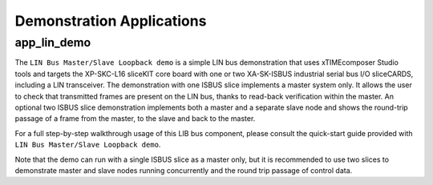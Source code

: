 
Demonstration Applications
==========================

app_lin_demo
------------

The ``LIN Bus Master/Slave Loopback demo`` is a simple LIN bus demonstration that uses xTIMEcomposer Studio tools and targets the XP-SKC-L16 sliceKIT core board with one or two XA-SK-ISBUS industrial serial bus I/O sliceCARDS, including a LIN transceiver. The demonstration with one ISBUS slice implements a master system only. It allows the user to check that transmitted frames are present on the LIN bus, thanks to read-back verification within the master. An optional two ISBUS slice demonstration implements both a master and a separate slave node and shows the round-trip passage of a frame from the master, to the slave and back to the master.

For a full step-by-step walkthrough usage of this LIB bus component, please consult the quick-start guide provided with ``LIN Bus Master/Slave Loopback demo``.

Note that the demo can run with a single ISBUS slice as a master only, but it is recommended to use two slices to demonstrate master and slave nodes running concurrently and the round trip passage of control data.


 
